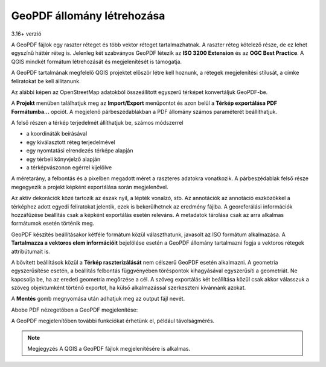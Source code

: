 GeoPDF állomány létrehozása
===========================
3.16+ verzió

A GeoPDF fájlok egy raszter réteget és több vektor réteget tartalmazhatnak.
A raszter réteg kötelező része, de ez lehet egyszínű háttér réteg is. 
Jelenleg két szabványos GeoPDF létezik az **ISO 3200 Extension** és az **OGC
Best Practice**. A QGIS mindkét formátum létrehozását és megjelenítését is 
támogatja.

A GeoPDF tartalmának megfelelő QGIS projektet először létre kell hoznunk,
a rétegek megjelenítési stílusát, a címke feliratokat be kell állítanunk.

Az alábbi képen az OpenStreetMap adatokból összeállított egyszerű
térképet konvertáljuk GeoPDF-be.

.. image:: images/geopdf1.png
   :align: center

A **Projekt** menüben találhatjuk meg az **Import/Export** menüpontot és azon 
belül a **Térkép exportálása PDF Formátumba...** opciót. A megjelenő
párbeszédablakban a PDF állomány számos paraméterét beállíthatjuk.

.. image:: images/geopdf3.png
   :align: center

A felső részen a térkép terjedelmét állíthatjuk be, számos módszerrel

* a koordináták beírásával
* egy kiválasztott réteg terjedelmével
* egy nyomtatási elrendezés térképe alapján
* egy térbeli könyvjelző alapján
* a térképvászonon egérrel kijelölve

A méretarány, a felbontás és a pixelben megadott méret a raszteres adatokra 
vonatkozik. A párbeszédablak felső része megegyezik a projekt képként
exportálása során megjelenővel.

Az aktív dekorációk közé tartozik az észak nyíl, a lépték vonalzó, stb. 
Az annotációk az annotáció eszközökkel a térképhez adott egyedi feliratokat
jelentik, ezek is bekerülhetnek az eredmény fájlba. 
A georeferálási információk hozzáfűzése beállítás csak a képként exportálás
esetén releváns. A metadatok tárolása csak az arra alkalmas formátumok 
esetén történik meg.

GeoPDF készítés beállításakor kétféle formátum közül választhatunk, javasolt
az ISO formátum alkalmazása. A **Tartalmazza a vektoros elem információit**
bejelölése esetén a GeoPDF állomány tartalmazni fogja a vektoros rétegek
attribútumait is.

A bővített beállítások közül a **Térkép raszterizálását** nem célszerű GeoPDF
esetén alkalmazni. A geometria egyszerűsítése esetén, a beállítás felbontás 
függvényében töréspontok kihagyásával egyszerűsíti a geometriát.
Ne kapcsolja be, ha az eredeti geometria megőrzése a cél. A szöveg
exportálás két beállítása közül csak akkor válasszuk a szöveg objektumként
történő exportot, ha külső alkalmazással szerkeszteni kivánnánk azokat.

A **Mentés** gomb megnyomása után adhatjuk meg az output fájl nevét.


Abobe PDF nézegetőben a GeoPDF megjelenítése:

.. image:: images/geopdf2.png
   :align: center

A GeoPDF megjelenítőben további funkciókat érhetünk el, például távolságmérés.

.. note::
    Megjegyzés
    A QGIS a GeoPDF fájlok megjelenítésére is alkalmas.
